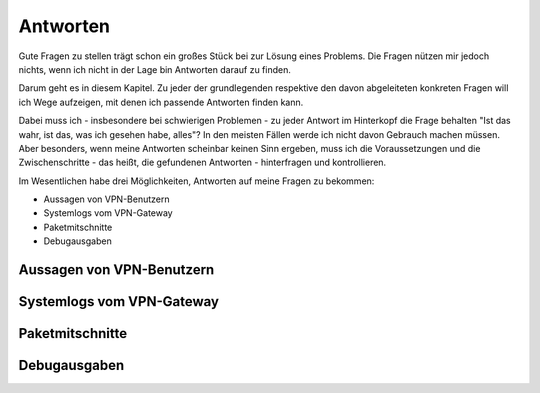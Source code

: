 
Antworten
=========

Gute Fragen zu stellen trägt schon ein großes Stück bei zur Lösung eines
Problems. Die Fragen nützen mir jedoch nichts, wenn ich nicht in der
Lage bin Antworten darauf zu finden.

Darum geht es in diesem Kapitel. Zu jeder der grundlegenden respektive
den davon abgeleiteten konkreten Fragen will ich Wege aufzeigen, mit
denen ich passende Antworten finden kann.

Dabei muss ich - insbesondere bei schwierigen Problemen - zu jeder
Antwort im Hinterkopf die Frage behalten "Ist das wahr, ist das, was ich
gesehen habe, alles"? In den meisten Fällen werde ich nicht davon
Gebrauch machen müssen. Aber besonders, wenn meine Antworten scheinbar
keinen Sinn ergeben, muss ich die Voraussetzungen und die
Zwischenschritte - das heißt, die gefundenen Antworten - hinterfragen
und kontrollieren.

Im Wesentlichen habe drei Möglichkeiten, Antworten auf meine Fragen zu
bekommen:

* Aussagen von VPN-Benutzern
* Systemlogs vom VPN-Gateway
* Paketmitschnitte
* Debugausgaben

Aussagen von VPN-Benutzern
--------------------------

Systemlogs vom VPN-Gateway
--------------------------

Paketmitschnitte
----------------

Debugausgaben
-------------


